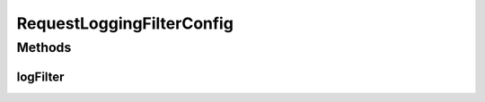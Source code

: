 .. java:import:: org.springframework.context.annotation Bean

.. java:import:: org.springframework.context.annotation Configuration

.. java:import:: org.springframework.web.filter CommonsRequestLoggingFilter

RequestLoggingFilterConfig
==========================

.. java:package:: io.github.ust.mico.core.configuration
   :noindex:

.. java:type:: @Configuration public class RequestLoggingFilterConfig

Methods
-------
logFilter
^^^^^^^^^

.. java:method:: @Bean public CommonsRequestLoggingFilter logFilter()
   :outertype: RequestLoggingFilterConfig

